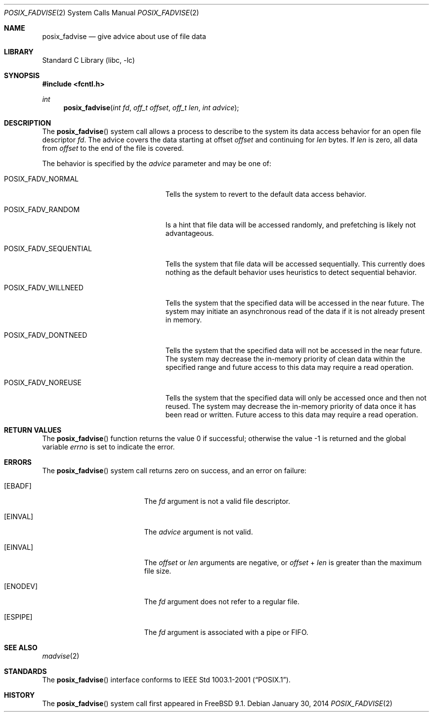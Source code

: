 .\" Copyright (c) 1991, 1993
.\"	The Regents of the University of California.  All rights reserved.
.\"
.\" Redistribution and use in source and binary forms, with or without
.\" modification, are permitted provided that the following conditions
.\" are met:
.\" 1. Redistributions of source code must retain the above copyright
.\"    notice, this list of conditions and the following disclaimer.
.\" 2. Redistributions in binary form must reproduce the above copyright
.\"    notice, this list of conditions and the following disclaimer in the
.\"    documentation and/or other materials provided with the distribution.
.\" 4. Neither the name of the University nor the names of its contributors
.\"    may be used to endorse or promote products derived from this software
.\"    without specific prior written permission.
.\"
.\" THIS SOFTWARE IS PROVIDED BY THE REGENTS AND CONTRIBUTORS ``AS IS'' AND
.\" ANY EXPRESS OR IMPLIED WARRANTIES, INCLUDING, BUT NOT LIMITED TO, THE
.\" IMPLIED WARRANTIES OF MERCHANTABILITY AND FITNESS FOR A PARTICULAR PURPOSE
.\" ARE DISCLAIMED.  IN NO EVENT SHALL THE REGENTS OR CONTRIBUTORS BE LIABLE
.\" FOR ANY DIRECT, INDIRECT, INCIDENTAL, SPECIAL, EXEMPLARY, OR CONSEQUENTIAL
.\" DAMAGES (INCLUDING, BUT NOT LIMITED TO, PROCUREMENT OF SUBSTITUTE GOODS
.\" OR SERVICES; LOSS OF USE, DATA, OR PROFITS; OR BUSINESS INTERRUPTION)
.\" HOWEVER CAUSED AND ON ANY THEORY OF LIABILITY, WHETHER IN CONTRACT, STRICT
.\" LIABILITY, OR TORT (INCLUDING NEGLIGENCE OR OTHERWISE) ARISING IN ANY WAY
.\" OUT OF THE USE OF THIS SOFTWARE, EVEN IF ADVISED OF THE POSSIBILITY OF
.\" SUCH DAMAGE.
.\"
.\"	@(#)madvise.2	8.1 (Berkeley) 6/9/93
.\" $FreeBSD: releng/10.3/lib/libc/sys/posix_fadvise.2 261560 2014-02-06 19:47:17Z kib $
.\"
.Dd January 30, 2014
.Dt POSIX_FADVISE 2
.Os
.Sh NAME
.Nm posix_fadvise
.Nd give advice about use of file data
.Sh LIBRARY
.Lb libc
.Sh SYNOPSIS
.In fcntl.h
.Ft int
.Fn posix_fadvise "int fd" "off_t offset" "off_t len" "int advice"
.Sh DESCRIPTION
The
.Fn posix_fadvise
system call
allows a process to describe to the system its data access behavior for an
open file descriptor
.Fa fd .
The advice covers the data starting at offset
.Fa offset
and continuing for
.Fa len
bytes.
If
.Fa len
is zero,
all data from
.Fa offset
to the end of the file is covered.
.Pp
The behavior is specified by the
.Fa advice
parameter and may be one of:
.Bl -tag -width POSIX_FADV_SEQUENTIAL
.It Dv POSIX_FADV_NORMAL
Tells the system to revert to the default data access behavior.
.It Dv POSIX_FADV_RANDOM
Is a hint that file data will be accessed randomly,
and prefetching is likely not advantageous.
.It Dv POSIX_FADV_SEQUENTIAL
Tells the system that file data will be accessed sequentially.
This currently does nothing as the default behavior uses heuristics to
detect sequential behavior.
.It Dv POSIX_FADV_WILLNEED
Tells the system that the specified data will be accessed in the near future.
The system may initiate an asynchronous read of the data if it is not already
present in memory.
.It Dv POSIX_FADV_DONTNEED
Tells the system that the specified data will not be accessed in the near
future.
The system may decrease the in-memory priority of clean data within the
specified range and future access to this data may require a read operation.
.It Dv POSIX_FADV_NOREUSE
Tells the system that the specified data will only be accessed once and
then not reused.
The system may decrease the in-memory priority of data once it has been
read or written.
Future access to this data may require a read operation.
.El
.Sh RETURN VALUES
.Rv -std posix_fadvise
.Sh ERRORS
The
.Fn posix_fadvise
system call returns zero on success, and an error on failure:
.Bl -tag -width Er
.It Bq Er EBADF
The
.Fa fd
argument is not a valid file descriptor.
.It Bq Er EINVAL
The
.Fa advice
argument is not valid.
.It Bq Er EINVAL
The
.Fa offset
or
.Fa len
arguments are negative,
or
.Fa offset
+
.Fa len
is greater than the maximum file size.
.It Bq Er ENODEV
The
.Fa fd
argument does not refer to a regular file.
.It Bq Er ESPIPE
The
.Fa fd
argument is associated with a pipe or FIFO.
.El
.Sh SEE ALSO
.Xr madvise 2
.Sh STANDARDS
The
.Fn posix_fadvise
interface conforms to
.St -p1003.1-2001 .
.Sh HISTORY
The
.Fn posix_fadvise
system call first appeared in
.Fx 9.1 .
